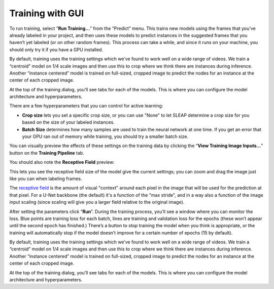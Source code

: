 Training with GUI
=================

To run training, select “**Run Training…**” from the “Predict”
menu. This trains new models using the frames that you’ve already
labeled in your project, and then uses these models to predict instances
in the suggested frames that you haven’t yet labeled (or on other random
frames). This process can take a while, and since it runs on your
machine, you should only try it if you have a GPU installed.

|training-dialog|

By default, training uses the training settings which we’ve found to work well on a wide range of videos. We train a “centroid” model on 1/4 scale images and then use this to crop where we think there are instances during inference. Another “instance centered” model is trained on full-sized, cropped image to predict the nodes for an instance at the center of each cropped image.

At the top of the training dialog, you’ll see tabs for each of the models. This is where you can configure the model architecture and hyperparameters.

|model|

There are a few hyperparameters that you can control for active
learning:

-  **Crop size** lets you set a specific crop size, or you can use "None" to let
   SLEAP determine a crop size for you based on the size of your labeled
   instances.

-  **Batch Size** determines how many samples are used to train the
   neural network at one time. If you get an error that your GPU ran out
   of memory while training, you should try a smaller batch size.

You can visually preview the effects of these settings on the training
data by clicking the “**View Training Image Inputs…**” button on the
**Training Pipeline** tab.

You should also note the **Receptive Field** preview:

|receptive-field|

This lets you see the receptive field size of the model give the current
settings; you can zoom and drag the image just like you can when labeling frames.

The `receptive field <https://distill.pub/2019/computing-receptive-fields/>`_
is the amount of visual "context" around each pixel in the
image that will be used for the prediction at that pixel.
For a U-Net backbone (the default) it's a function of the
"max stride", and in a way also a function of the image input scaling (since
scaling will give you a larger field relative to the original image).

After setting the parameters click “**Run**”. During the
training process, you’ll see a window where you can monitor the loss.
Blue points are training loss for each batch, lines are training and
validation loss for the epochs (these won’t appear until the second
epoch has finished.) There’s a button to stop training the model when
you think is appropriate, or the training will automatically stop if the
model doesn’t improve for a certain number of epochs (15 by default).

By default, training uses the training settings which we’ve found to work well on a wide range of videos. We train a “centroid” model on 1/4 scale images and then use this to crop where we think there are instances during inference. Another “instance centered” model is trained on full-sized, cropped image to predict the nodes for an instance at the center of each cropped image.

At the top of the training dialog, you’ll see tabs for each of the models. This is where you can configure the model architecture and hyperparameters.


.. |training-dialog| image:: ../_static/training-dialog.jpg
.. |model| image:: ../_static/training-model-dialog.jpg
.. |receptive-field| image:: ../_static/receptive-field.jpg
